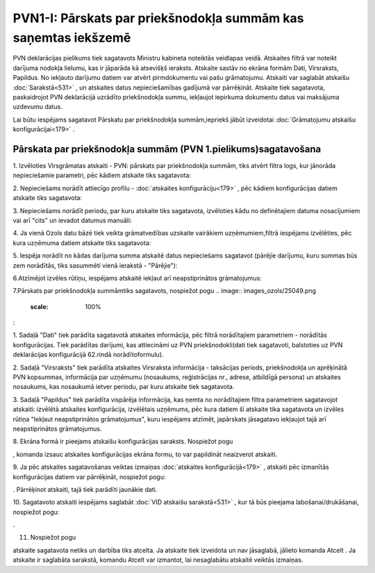 .. 533 PVN1-I: Pārskats par priekšnodokļa summām kas saņemtas iekšzemē******************************************************************* 


PVN deklarācijas pielikums tiek sagatavots Ministru kabineta noteiktās
veidlapas veidā. Atskaites filtrā var noteikt darījuma nodokļa
lielumu, kas ir jāparāda kā atsevišķš ieraksts. Atskaite sastāv no
ekrāna formām Dati, Virsraksts, Papildus. No iekļauto darījumu datiem
var atvērt pirmdokumentu vai pašu grāmatojumu. Atskaiti var saglabāt
atskaišu :doc:`Sarakstā<531>` , un atskaites datus nepieciešamības
gadījumā var pārrēķināt. Atskaite tiek sagatavota, paskaidrojot PVN
deklarācijā uzrādīto priekšnodokļa summu, iekļaujot iepirkuma
dokumentu datus vai maksājuma uzdevumu datus.



Lai būtu iespējams sagatavot Pārskatu par priekšnodokļa
summām,iepriekš jābūt izveidotai :doc:`Grāmatojumu atskaišu
konfigurācijai<179>` .



Pārskata par priekšnodokļa summām (PVN 1.pielikums)sagatavošana
+++++++++++++++++++++++++++++++++++++++++++++++++++++++++++++++



1. Izvēloties Virsgrāmatas atskaiti - PVN: pārskats par priekšnodokļa
summām, tiks atvērt filtra logs, kur jānorāda nepieciešamie parametri,
pēc kādiem atskaite tiks sagatavota:



.. image:: images_ozols/25073.png
    :scale: 100%




2. Nepieciešams norādīt attiecīgo profilu - :doc:`atskaites
konfigurāciju<179>` , pēc kādiem konfigurācijas datiem atskaite tiks
sagatavota:



.. image:: images_ozols/25074.png
    :scale: 100%




3. Nepieciešams norādīt periodu, par kuru atskaite tiks sagatavota,
izvēloties kādu no definētajiem datuma nosacījumiem vai arī "cits" un
ievadot datumus manuāli:



.. image:: images_ozols/25046.png
    :scale: 100%


4. Ja vienā Ozols datu bāzē tiek veikta grāmatvedības uzskaite
vairākiem uzņēmumiem,filtrā iespējams izvēlēties, pēc kura uzņēmuma
datiem atskaite tiks sagatavota:



.. image:: images_ozols/25047.png
    :scale: 100%




5. Iespēja norādīt no kādas darījuma summa atskaitē datus nepieciešams
sagatavot (pārējie darījumu, kuru summas būs zem norādītās, tiks
sasummēti vienā ierakstā - "Pārējie"):



.. image:: images_ozols/25075.png
    :scale: 100%




6.Atzīmējot izvēles rūtiņu, iespējams atskaitē iekļaut arī
neapstiprinātos grāmatojumus:



.. image:: images_ozols/25071.png
    :scale: 100%


7.Pārskats par priekšnodokļa summāmtiks sagatavots, nospiežot pogu ..
image:: images_ozols/25049.png
    :scale: 100%
:



.. image:: images_ozols/25077.png
    :scale: 100%




1. Sadaļā "Dati" tiek parādīta sagatavotā atskaites informācija, pēc
filtrā norādītajiem parametriem - norādītās konfigurācijas. Tiek
parādītas darījumi, kas attiecināmi uz PVN priekšnodokli(dati tiek
sagatavoti, balstoties uz PVN deklarācijas konfigurācijā 62.rindā
norādītoformulu).

2. Sadaļā "Virsraksts" tiek parādīta atskaites Virsraksta informācija
- taksācijas periods, priekšnodokļa un aprēķinātā PVN kopsummas,
informācija par uzņēmumu (nosaukums, reģistrācijas nr., adrese,
atbildīgā persona) un atskaites nosaukums, kas nosaukumā ietver
periodu, par kuru atskaite tiek sagatavota.

3. Sadaļā "Papildus" tiek parādīta vispārēja informācija, kas ņemta no
norādītajiem filtra parametriem sagatavojot atskaiti: izvēlētā
atskaites konfigurācija, izvēlētais uzņēmums, pēc kura datiem šī
atskaite tika sagatavota un izvēles rūtiņa "Iekļaut neapstiprinātos
grāmatojumus", kuru iespējams atzīmēt, japārskats jāsagatavo iekļaujot
tajā arī neapstiprinātos grāmatojumus.

8. Ekrāna formā ir pieejams atskaišu konfigurācijas saraksts.
Nospiežot pogu .. image:: images_ozols/25055.png
    :scale: 100%
, komanda izsauc atskaites konfigurācijas ekrāna formu, to var
papildināt neaizverot atskaiti.



9. Ja pēc atskaites sagatavošanas veiktas izmaiņas :doc:`atskaites
konfigurācijā<179>` , atskaiti pēc izmanītās konfigurācijas datiem var
pārrēķināt, nospiežot pogu: .. image:: images_ozols/25053.png
    :scale: 100%
. Pārrēķinot atskaiti, tajā tiek parādīti jaunākie dati.

10. Sagatavoto atskaiti iespējams saglabāt :doc:`VID atskaišu
sarakstā<531>` , kur tā būs pieejama labošanai/drukāšanai, nospiežot
pogu: .. image:: images_ozols/25054.png
    :scale: 100%
.



11. Nospiežot pogu .. image:: images_ozols/24617.jpg
    :scale: 100%
atskaite sagatavota netiks un darbība tiks atcelta. Ja atskaite tiek
izveidota un nav jāsaglabā, jālieto komanda Atcelt . Ja atskaite ir
saglabāta sarakstā, komandu Atcelt var izmantot, lai nesaglabātu
atskaitē veiktās izmaiņas.

 